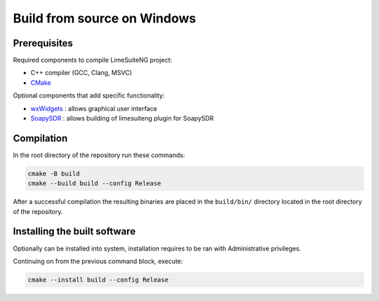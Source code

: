 Build from source on Windows
============================

Prerequisites
-------------

Required components to compile LimeSuiteNG project:

- C++ compiler (GCC, Clang, MSVC)
- `CMake`_

Optional components that add specific functionality:

- `wxWidgets`_ : allows graphical user interface
- `SoapySDR`_ : allows building of limesuiteng plugin for SoapySDR

Compilation
-----------

In the root directory of the repository run these commands:

.. code-block:: bash

  cmake -B build
  cmake --build build --config Release

After a successful compilation the resulting binaries are placed in the ``build/bin/`` directory
located in the root directory of the repository.

Installing the built software
-----------------------------

Optionally can be installed into system, installation requires to be ran with Administrative privileges.

Continuing on from the previous command block, execute:

.. code-block:: bash

    cmake --install build --config Release

.. _`CMake`: https://cmake.org/
.. _`wxWidgets`: https://www.wxwidgets.org/
.. _`SoapySDR`: https://github.com/pothosware/SoapySDR
.. _`FX3SDK`: https://softwaretools.infineon.com/tools/com.ifx.tb.tool.ezusbfx3sdk
